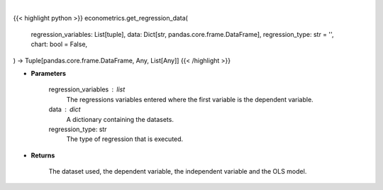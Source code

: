 .. role:: python(code)
    :language: python
    :class: highlight

|

.. raw:: html

    <h3>
    > Getting data
    </h3>

{{< highlight python >}}
econometrics.get_regression_data(
    regression_variables: List[tuple],
    data: Dict[str, pandas.core.frame.DataFrame],
    regression_type: str = '',
    chart: bool = False,
) -> Tuple[pandas.core.frame.DataFrame, Any, List[Any]]
{{< /highlight >}}

.. raw:: html

    <p>
    This function creates a DataFrame with the required regression data as
    well sets up the dependent and independent variables.
    </p>

* **Parameters**

    regression_variables : list
        The regressions variables entered where the first variable is
        the dependent variable.
    data : dict
        A dictionary containing the datasets.
    regression_type: str
        The type of regression that is executed.

* **Returns**

    The dataset used, the dependent variable, the independent variable and
    the OLS model.
